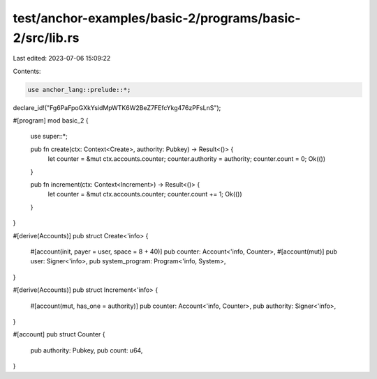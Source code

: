 test/anchor-examples/basic-2/programs/basic-2/src/lib.rs
========================================================

Last edited: 2023-07-06 15:09:22

Contents:

.. code-block:: rs

    use anchor_lang::prelude::*;

declare_id!("Fg6PaFpoGXkYsidMpWTK6W2BeZ7FEfcYkg476zPFsLnS");

#[program]
mod basic_2 {
    use super::*;

    pub fn create(ctx: Context<Create>, authority: Pubkey) -> Result<()> {
        let counter = &mut ctx.accounts.counter;
        counter.authority = authority;
        counter.count = 0;
        Ok(())
    }

    pub fn increment(ctx: Context<Increment>) -> Result<()> {
        let counter = &mut ctx.accounts.counter;
        counter.count += 1;
        Ok(())
    }
}

#[derive(Accounts)]
pub struct Create<'info> {
    #[account(init, payer = user, space = 8 + 40)]
    pub counter: Account<'info, Counter>,
    #[account(mut)]
    pub user: Signer<'info>,
    pub system_program: Program<'info, System>,
}

#[derive(Accounts)]
pub struct Increment<'info> {
    #[account(mut, has_one = authority)]
    pub counter: Account<'info, Counter>,
    pub authority: Signer<'info>,
}

#[account]
pub struct Counter {
    pub authority: Pubkey,
    pub count: u64,
}


